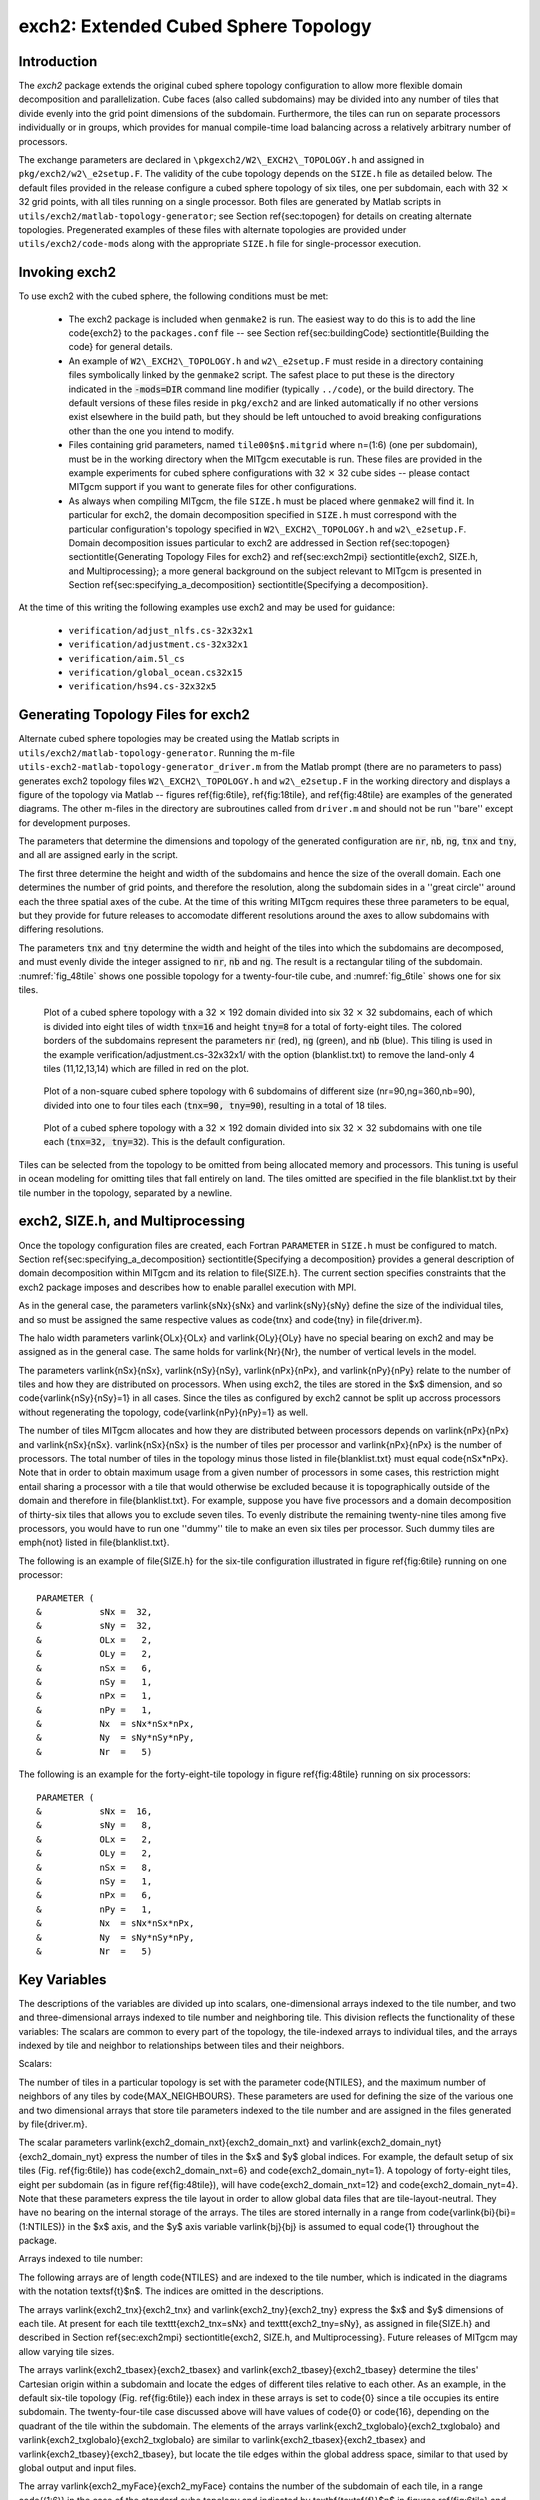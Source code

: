 .. _sub_phys_pkg_exch2:

exch2: Extended Cubed Sphere Topology
-------------------------------------

Introduction
++++++++++++

The `exch2` package extends the original cubed sphere topology
configuration to allow more flexible domain decomposition and
parallelization.  Cube faces (also called subdomains) may be divided
into any number of tiles that divide evenly into the grid point
dimensions of the subdomain.  Furthermore, the tiles can run on
separate processors individually or in groups, which provides for
manual compile-time load balancing across a relatively arbitrary
number of processors.

The exchange parameters are declared in
``\pkgexch2/W2\_EXCH2\_TOPOLOGY.h``
and assigned in
``pkg/exch2/w2\_e2setup.F``. The
validity of the cube topology depends on the ``SIZE.h`` file as
detailed below.  The default files provided in the release configure a
cubed sphere topology of six tiles, one per subdomain, each with
32 :math:`\times` 32 grid points, with all tiles running on a single processor.  Both
files are generated by Matlab scripts in
``utils/exch2/matlab-topology-generator``; see Section
\ref{sec:topogen}
for details on creating alternate topologies.  Pregenerated examples
of these files with alternate topologies are provided under
``utils/exch2/code-mods`` along with the appropriate ``SIZE.h``
file for single-processor execution.

Invoking exch2
++++++++++++++

To use exch2 with the cubed sphere, the following conditions must be
met:

 - The exch2 package is included when ``genmake2`` is run.  The easiest way to do this is to add the line \code{exch2} to the ``packages.conf`` file -- see Section \ref{sec:buildingCode} \sectiontitle{Building the code} for general details.

 - An example of ``W2\_EXCH2\_TOPOLOGY.h`` and ``w2\_e2setup.F`` must reside in a directory containing files symbolically linked by the ``genmake2`` script.  The safest place to put these is the directory indicated in the :code:`-mods=DIR` command line modifier (typically ``../code``), or the build directory.  The default versions of these files reside in ``pkg/exch2`` and are linked automatically if no other versions exist elsewhere in the build path, but they should be left untouched to avoid breaking configurations other than the one you intend to modify.

 - Files containing grid parameters, named ``tile00$n$.mitgrid`` where n=(1:6) (one per subdomain), must be in the working directory when the MITgcm executable is run.  These files are provided in the example experiments for cubed sphere configurations with 32 :math:`\times` 32 cube sides -- please contact MITgcm support if you want to generate files for other configurations.

 - As always when compiling MITgcm, the file ``SIZE.h`` must be placed where ``genmake2`` will find it.  In particular for exch2, the domain decomposition specified in ``SIZE.h`` must correspond with the particular configuration's topology specified in ``W2\_EXCH2\_TOPOLOGY.h`` and ``w2\_e2setup.F``.  Domain decomposition issues particular to exch2 are addressed in Section \ref{sec:topogen} \sectiontitle{Generating Topology Files for exch2} and \ref{sec:exch2mpi} \sectiontitle{exch2, SIZE.h, and Multiprocessing}; a more general background on the subject relevant to MITgcm is presented in Section \ref{sec:specifying_a_decomposition} \sectiontitle{Specifying a decomposition}.

At the time of this writing the following examples use exch2 and may
be used for guidance:

 - ``verification/adjust_nlfs.cs-32x32x1``
 - ``verification/adjustment.cs-32x32x1``
 - ``verification/aim.5l_cs``
 - ``verification/global_ocean.cs32x15``
 - ``verification/hs94.cs-32x32x5``



.. _ssub_exch2_topogen:

Generating Topology Files for exch2
+++++++++++++++++++++++++++++++++++

Alternate cubed sphere topologies may be created using the Matlab
scripts in ``utils/exch2/matlab-topology-generator``. Running the
m-file ``utils-exch2-matlab-topology-generator_driver.m``
from the Matlab prompt (there are no parameters to pass) generates
exch2 topology files ``W2\_EXCH2\_TOPOLOGY.h`` and
``w2\_e2setup.F`` in the working directory and displays a figure of
the topology via Matlab -- figures \ref{fig:6tile}, \ref{fig:18tile}, 
and \ref{fig:48tile} are examples of the generated diagrams.  The other 
m-files in the directory are
subroutines called from ``driver.m`` and should not be run ''bare'' except
for development purposes.

The parameters that determine the dimensions and topology of the
generated configuration are :code:`nr`, :code:`nb`, :code:`ng`,
:code:`tnx` and :code:`tny`, and all are assigned early in the script.

The first three determine the height and width of the subdomains and
hence the size of the overall domain.  Each one determines the number
of grid points, and therefore the resolution, along the subdomain
sides in a ''great circle'' around each the three spatial axes of the cube.  At the time
of this writing MITgcm requires these three parameters to be equal,
but they provide for future releases  to accomodate different
resolutions around the axes to allow subdomains with differing resolutions.

The parameters :code:`tnx` and :code:`tny` determine the width and height of
the tiles into which the subdomains are decomposed, and must evenly
divide the integer assigned to :code:`nr`, :code:`nb` and :code:`ng`.
The result is a rectangular tiling of the subdomain.  :numref:`fig_48tile` shows one possible topology for a twenty-four-tile
cube, and :numref:`fig_6tile` shows one for six tiles.

 .. figure:: figs/adjust_cs.*
    :width: 70%
    :align: center
    :alt: cube sphere topology
    :name: fig_48tile

    Plot of a cubed sphere topology with a 32 :math:`\times` 192 domain divided into six 32 :math:`\times` 32 subdomains, each of which is divided into eight tiles of width :code:`tnx=16` and height :code:`tny=8` for a total of forty-eight tiles. The colored borders of the subdomains represent the parameters :code:`nr` (red), :code:`ng` (green), and :code:`nb` (blue). This tiling is used in the example verification/adjustment.cs-32x32x1/ with the option (blanklist.txt) to remove the land-only 4 tiles (11,12,13,14) which are filled in red on the plot.


 .. figure:: figs/polarcap.*
    :width: 70%
    :align: center
    :alt: polar cap topology
    :name: fig_18tile

    Plot of a non-square cubed sphere topology with 6 subdomains of different size (nr=90,ng=360,nb=90), divided into one to four tiles each (:code:`tnx=90, tny=90`), resulting in a total of 18 tiles.


 .. figure:: figs/s6t_32x32.*
    :width: 70%
    :align: center
    :alt: default cubed sphere topology
    :name: fig_6tile

    Plot of a cubed sphere topology with a 32 :math:`\times` 192 domain divided into six 32 :math:`\times` 32 subdomains with one tile each (:code:`tnx=32, tny=32`).  This is the default configuration.


Tiles can be selected from the topology to be omitted from being
allocated memory and processors.  This tuning is useful in ocean
modeling for omitting tiles that fall entirely on land.  The tiles
omitted are specified in the file blanklist.txt by their tile number in the topology, separated by a newline.



.. _ssub_exch2mpi:

exch2, SIZE.h, and Multiprocessing
++++++++++++++++++++++++++++++++++


Once the topology configuration files are created, each Fortran
``PARAMETER``  in ``SIZE.h`` must be configured to match.
Section \ref{sec:specifying_a_decomposition} \sectiontitle{Specifying a decomposition} provides a general description of domain
decomposition within MITgcm and its relation to \file{SIZE.h}. The
current section specifies constraints that the exch2 package imposes
and describes how to enable parallel execution with MPI.

As in the general case, the parameters \varlink{sNx}{sNx} and
\varlink{sNy}{sNy} define the size of the individual tiles, and so
must be assigned the same respective values as \code{tnx} and
\code{tny} in \file{driver.m}.

The halo width parameters \varlink{OLx}{OLx} and \varlink{OLy}{OLy}
have no special bearing on exch2 and may be assigned as in the general
case. The same holds for \varlink{Nr}{Nr}, the number of vertical
levels in the model.

The parameters \varlink{nSx}{nSx}, \varlink{nSy}{nSy},
\varlink{nPx}{nPx}, and \varlink{nPy}{nPy} relate to the number of
tiles and how they are distributed on processors.  When using exch2,
the tiles are stored in the $x$ dimension, and so
\code{\varlink{nSy}{nSy}=1} in all cases.  Since the tiles as
configured by exch2 cannot be split up accross processors without
regenerating the topology, \code{\varlink{nPy}{nPy}=1} as well.

The number of tiles MITgcm allocates and how they are distributed
between processors depends on \varlink{nPx}{nPx} and
\varlink{nSx}{nSx}.  \varlink{nSx}{nSx} is the number of tiles per
processor and \varlink{nPx}{nPx} is the number of processors.  The
total number of tiles in the topology minus those listed in
\file{blanklist.txt} must equal \code{nSx*nPx}.  Note that in order to
obtain maximum usage from a given number of processors in some cases,
this restriction might entail sharing a processor with a tile that
would otherwise be excluded because it is topographically outside of
the domain and therefore in \file{blanklist.txt}.  For example,
suppose you have five processors and a domain decomposition of
thirty-six tiles that allows you to exclude seven tiles.  To evenly
distribute the remaining twenty-nine tiles among five processors, you
would have to run one ''dummy'' tile to make an even six tiles per
processor.  Such dummy tiles are \emph{not} listed in
\file{blanklist.txt}.

The following is an example of \file{SIZE.h} for the six-tile
configuration illustrated in figure \ref{fig:6tile} 
running on one processor:

::

     PARAMETER (
     &           sNx =  32,
     &           sNy =  32,
     &           OLx =   2,
     &           OLy =   2,
     &           nSx =   6,
     &           nSy =   1,
     &           nPx =   1,
     &           nPy =   1,
     &           Nx  = sNx*nSx*nPx,
     &           Ny  = sNy*nSy*nPy,
     &           Nr  =   5)

The following is an example for the forty-eight-tile topology in
figure \ref{fig:48tile} running on six processors:

::

     PARAMETER (
     &           sNx =  16,
     &           sNy =   8,
     &           OLx =   2,
     &           OLy =   2,
     &           nSx =   8,
     &           nSy =   1,
     &           nPx =   6,
     &           nPy =   1,
     &           Nx  = sNx*nSx*nPx,
     &           Ny  = sNy*nSy*nPy,
     &           Nr  =   5)



.. _ssub_exch2_key_variables:

Key Variables
+++++++++++++

The descriptions of the variables are divided up into scalars,
one-dimensional arrays indexed to the tile number, and two and
three-dimensional arrays indexed to tile number and neighboring tile.
This division reflects the functionality of these variables: The
scalars are common to every part of the topology, the tile-indexed
arrays to individual tiles, and the arrays indexed by tile and
neighbor to relationships between tiles and their neighbors. 

Scalars:

The number of tiles in a particular topology is set with the parameter
\code{NTILES}, and the maximum number of neighbors of any tiles by
\code{MAX\_NEIGHBOURS}.  These parameters are used for defining the
size of the various one and two dimensional arrays that store tile
parameters indexed to the tile number and are assigned in the files
generated by \file{driver.m}.

The scalar parameters \varlink{exch2\_domain\_nxt}{exch2_domain_nxt}
and \varlink{exch2\_domain\_nyt}{exch2_domain_nyt} express the number
of tiles in the $x$ and $y$ global indices.  For example, the default
setup of six tiles (Fig. \ref{fig:6tile}) has
\code{exch2\_domain\_nxt=6} and \code{exch2\_domain\_nyt=1}.  A
topology of forty-eight tiles, eight per subdomain (as in figure
\ref{fig:48tile}), will have \code{exch2\_domain\_nxt=12} and
\code{exch2\_domain\_nyt=4}.  Note that these parameters express the
tile layout in order to allow global data files that are tile-layout-neutral.
They have no bearing on the internal storage of the arrays.  The tiles
are stored internally in a range from \code{\varlink{bi}{bi}=(1:NTILES)} in the
$x$ axis, and the $y$ axis variable \varlink{bj}{bj} is assumed to 
equal \code{1} throughout the package. 

Arrays indexed to tile number:

The following arrays are of length \code{NTILES} and are indexed to
the tile number, which is indicated in the diagrams with the notation
\textsf{t}$n$.  The indices are omitted in the descriptions. 

The arrays \varlink{exch2\_tnx}{exch2_tnx} and
\varlink{exch2\_tny}{exch2_tny} express the $x$ and $y$ dimensions of
each tile.  At present for each tile \texttt{exch2\_tnx=sNx} and
\texttt{exch2\_tny=sNy}, as assigned in \file{SIZE.h} and described in
Section \ref{sec:exch2mpi} \sectiontitle{exch2, SIZE.h, and
Multiprocessing}.  Future releases of MITgcm may allow varying tile
sizes. 

The arrays \varlink{exch2\_tbasex}{exch2_tbasex} and
\varlink{exch2\_tbasey}{exch2_tbasey} determine the tiles' 
Cartesian origin within a subdomain  
and locate the edges of different tiles relative to each other.  As
an example, in the default six-tile topology (Fig. \ref{fig:6tile})
each index in these arrays is set to \code{0} since a tile occupies
its entire subdomain.  The twenty-four-tile case discussed above will
have values of \code{0} or \code{16}, depending on the quadrant of the
tile within the subdomain.  The elements of the arrays
\varlink{exch2\_txglobalo}{exch2_txglobalo} and
\varlink{exch2\_txglobalo}{exch2_txglobalo} are similar to
\varlink{exch2\_tbasex}{exch2_tbasex} and
\varlink{exch2\_tbasey}{exch2_tbasey}, but locate the tile edges within the
global address space, similar to that used by global output and input
files. 

The array \varlink{exch2\_myFace}{exch2_myFace} contains the number of
the subdomain of each tile, in a range \code{(1:6)} in the case of the
standard cube topology and indicated by \textbf{\textsf{f}}$n$ in
figures \ref{fig:6tile} and
\ref{fig:48tile}. \varlink{exch2\_nNeighbours}{exch2_nNeighbours}
contains a count of the neighboring tiles each tile has, and sets 
the bounds for looping over neighboring tiles.
\varlink{exch2\_tProc}{exch2_tProc} holds the process rank of each
tile, and is used in interprocess communication.  


The arrays \varlink{exch2\_isWedge}{exch2_isWedge},
\varlink{exch2\_isEedge}{exch2_isEedge},
\varlink{exch2\_isSedge}{exch2_isSedge}, and
\varlink{exch2\_isNedge}{exch2_isNedge} are set to \code{1} if the
indexed tile lies on the edge of its subdomain, \code{0} if
not.  The values are used within the topology generator to determine
the orientation of neighboring tiles, and to indicate whether a tile
lies on the corner of a subdomain.  The latter case requires special
exchange and numerical handling for the singularities at the eight
corners of the cube. 


Arrays Indexed to Tile Number and Neighbor:

The following arrays have vectors of length \code{MAX\_NEIGHBOURS} and
\code{NTILES} and describe the orientations between the the tiles. 

The array \code{exch2\_neighbourId(a,T)} holds the tile number
\code{Tn} for each of the tile number \code{T}'s neighboring tiles
\code{a}.  The neighbor tiles are indexed
\code{(1:exch2\_nNeighbours(T))} in the order right to left on the
north then south edges, and then top to bottom on the east then west
edges.  

The \code{exch2\_opposingSend\_record(a,T)} array holds the
index \code{b} of the element in \texttt{exch2\_neighbourId(b,Tn)}
that holds the tile number \code{T}, given
\code{Tn=exch2\_neighborId(a,T)}.  In other words,

::

   exch2_neighbourId( exch2_opposingSend_record(a,T),
                      exch2_neighbourId(a,T) ) = T

This provides a back-reference from the neighbor tiles. 

The arrays \varlink{exch2\_pi}{exch2_pi} and
\varlink{exch2\_pj}{exch2_pj} specify the transformations of indices
in exchanges between the neighboring tiles.  These transformations are
necessary in exchanges between subdomains because a horizontal dimension 
in one subdomain 
may map to other horizonal dimension in an adjacent subdomain, and
may also have its indexing reversed. This swapping arises from the
''folding'' of two-dimensional arrays into a three-dimensional
cube. 

The dimensions of \code{exch2\_pi(t,N,T)} and \code{exch2\_pj(t,N,T)}
are the neighbor ID \code{N} and the tile number \code{T} as explained
above, plus a vector of length \code{2} containing transformation
factors \code{t}.  The first element of the transformation vector
holds the factor to multiply the index in the same dimension, and the
second element holds the the same for the orthogonal dimension.  To
clarify, \code{exch2\_pi(1,N,T)} holds the mapping of the $x$ axis
index of tile \code{T} to the $x$ axis of tile \code{T}'s neighbor
\code{N}, and \code{exch2\_pi(2,N,T)} holds the mapping of \code{T}'s
$x$ index to the neighbor \code{N}'s $y$ index. 
 
One of the two elements of \code{exch2\_pi} or \code{exch2\_pj} for a
given tile \code{T} and neighbor \code{N} will be \code{0}, reflecting
the fact that the two axes are orthogonal.  The other element will be
\code{1} or \code{-1}, depending on whether the axes are indexed in
the same or opposite directions.  For example, the transform vector of
the arrays for all tile neighbors on the same subdomain will be
\code{(1,0)}, since all tiles on the same subdomain are oriented
identically.  An axis that corresponds to the orthogonal dimension
with the same index direction in a particular tile-neighbor
orientation will have \code{(0,1)}.  Those with the opposite index
direction will have \code{(0,-1)} in order to reverse the ordering. 

The arrays \varlink{exch2\_oi}{exch2_oi},
\varlink{exch2\_oj}{exch2_oj}, \varlink{exch2\_oi\_f}{exch2_oi_f}, and
\varlink{exch2\_oj\_f}{exch2_oj_f} are indexed to tile number and
neighbor and specify the relative offset within the subdomain of the
array index of a variable going from a neighboring tile \code{N} to a
local tile \code{T}.  Consider \code{T=1} in the six-tile topology
(Fig. \ref{fig:6tile}), where

::

       exch2_oi(1,1)=33
       exch2_oi(2,1)=0
       exch2_oi(3,1)=32
       exch2_oi(4,1)=-32


The simplest case is \code{exch2\_oi(2,1)}, the southern neighbor,
which is \code{Tn=6}.  The axes of \code{T} and \code{Tn} have the
same orientation and their $x$ axes have the same origin, and so an
exchange between the two requires no changes to the $x$ index.  For
the western neighbor (\code{Tn=5}), \code{code\_oi(3,1)=32} since the
\code{x=0} vector on \code{T} corresponds to the \code{y=32} vector on
\code{Tn}.  The eastern edge of \code{T} shows the reverse case
(\code{exch2\_oi(4,1)=-32)}), where \code{x=32} on \code{T} exchanges
with \code{x=0} on \code{Tn=2}. 

The most interesting case, where \code{exch2\_oi(1,1)=33} and
\code{Tn=3}, involves a reversal of indices.  As in every case, the
offset \code{exch2\_oi} is added to the original $x$ index of \code{T}
multiplied by the transformation factor \code{exch2\_pi(t,N,T)}.  Here
\code{exch2\_pi(1,1,1)=0} since the $x$ axis of \code{T} is orthogonal
to the $x$ axis of \code{Tn}.  \code{exch2\_pi(2,1,1)=-1} since the
$x$ axis of \code{T} corresponds to the $y$ axis of \code{Tn}, but the
index is reversed.  The result is that the index of the northern edge
of \code{T}, which runs \code{(1:32)}, is transformed to
\code{(-1:-32)}. \code{exch2\_oi(1,1)} is then added to this range to
get back \code{(32:1)} -- the index of the $y$ axis of \code{Tn}
relative to \code{T}.  This transformation may seem overly convoluted
for the six-tile case, but it is necessary to provide a general
solution for various topologies. 



Finally, \varlink{exch2\_itlo\_c}{exch2_itlo_c},
\varlink{exch2\_ithi\_c}{exch2_ithi_c},
\varlink{exch2\_jtlo\_c}{exch2_jtlo_c} and
\varlink{exch2\_jthi\_c}{exch2_jthi_c} hold the location and index
bounds of the edge segment of the neighbor tile \code{N}'s subdomain
that gets exchanged with the local tile \code{T}.  To take the example
of tile \code{T=2} in the forty-eight-tile topology
(Fig. \ref{fig:48tile}): 

::

       exch2_itlo_c(4,2)=17
       exch2_ithi_c(4,2)=17
       exch2_jtlo_c(4,2)=0
       exch2_jthi_c(4,2)=33

 
Here \code{N=4}, indicating the western neighbor, which is
\code{Tn=1}.  \code{Tn} resides on the same subdomain as \code{T}, so
the tiles have the same orientation and the same $x$ and $y$ axes.
The $x$ axis is orthogonal to the western edge and the tile is 16
points wide, so \code{exch2\_itlo\_c} and \code{exch2\_ithi\_c}
indicate the column beyond \code{Tn}'s eastern edge, in that tile's
halo region. Since the border of the tiles extends through the entire
height of the subdomain, the $y$ axis bounds \code{exch2\_jtlo\_c} to
\code{exch2\_jthi\_c} cover the height of \code{(1:32)}, plus 1 in
either direction to cover part of the halo. 

For the north edge of the same tile \code{T=2} where \code{N=1} and 
the neighbor tile is \code{Tn=5}:

::

       exch2_itlo_c(1,2)=0
       exch2_ithi_c(1,2)=0
       exch2_jtlo_c(1,2)=0
       exch2_jthi_c(1,2)=17


 
\code{T}'s northern edge is parallel to the $x$ axis, but since
\code{Tn}'s $y$ axis corresponds to \code{T}'s $x$ axis, \code{T}'s
northern edge exchanges with \code{Tn}'s western edge.  The western
edge of the tiles corresponds to the lower bound of the $x$ axis, so
\code{exch2\_itlo\_c} and \code{exch2\_ithi\_c} are \code{0}, in the 
western halo region of \code{Tn}. The range of
\code{exch2\_jtlo\_c} and \code{exch2\_jthi\_c} correspond to the
width of \code{T}'s northern edge, expanded by one into the halo. 


Key Routines
++++++++++++

Most of the subroutines particular to exch2 handle the exchanges
themselves and are of the same format as those described in
\ref{sec:cube_sphere_communication} \sectiontitle{Cube sphere
communication}.  Like the original routines, they are written as
templates which the local Makefile converts from \code{RX} into 
\code{RL} and \code{RS} forms. 

The interfaces with the core model subroutines are
\code{EXCH\_UV\_XY\_RX}, \code{EXCH\_UV\_XYZ\_RX} and
\code{EXCH\_XY\_RX}.  They override the standard exchange routines
when \code{genmake2} is run with \code{exch2} option.  They in turn
call the local exch2 subroutines \code{EXCH2\_UV\_XY\_RX} and
\code{EXCH2\_UV\_XYZ\_RX} for two and three-dimensional vector
quantities, and \code{EXCH2\_XY\_RX} and \code{EXCH2\_XYZ\_RX} for two
and three-dimensional scalar quantities.  These subroutines set the
dimensions of the area to be exchanged, call \code{EXCH2\_RX1\_CUBE}
for scalars and \code{EXCH2\_RX2\_CUBE} for vectors, and then handle
the singularities at the cube corners. 

The separate scalar and vector forms of \code{EXCH2\_RX1\_CUBE} and
\code{EXCH2\_RX2\_CUBE} reflect that the vector-handling subroutine
needs to pass both the $u$ and $v$ components of the physical vectors.
This swapping arises from the topological folding discussed above, where the
$x$ and $y$ axes get swapped in some cases, and is not an
issue with the scalar case. These subroutines call
\code{EXCH2\_SEND\_RX1} and \code{EXCH2\_SEND\_RX2}, which do most of
the work using the variables discussed above. 

.. _ssub_exch2_experiments:

Experiments and tutorials that use exch2
++++++++++++++++++++++++++++++++++++++++

 - Held Suarez tutorial, in tutorial\_held\_suarez\_cs verification directory, described in section \ref{sec:eg-hs}

